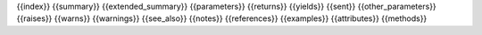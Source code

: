{{index}}
{{summary}}
{{extended_summary}}
{{parameters}}
{{returns}}
{{yields}}
{{sent}}
{{other_parameters}}
{{raises}}
{{warns}}
{{warnings}}
{{see_also}}
{{notes}}
{{references}}
{{examples}}
{{attributes}}
{{methods}}
